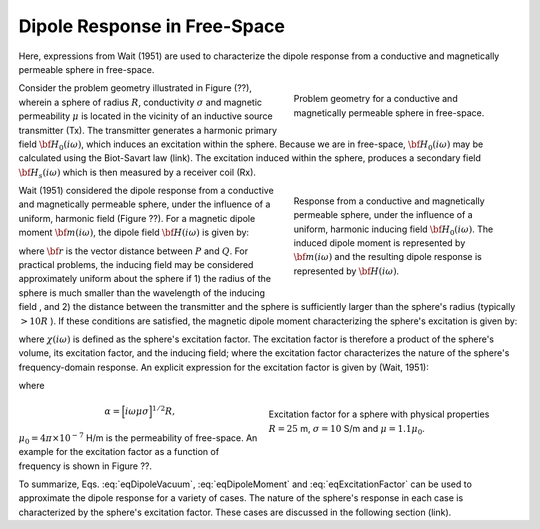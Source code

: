 .. _dipole_response

Dipole Response in Free-Space
-----------------------------

Here, expressions from Wait (1951) are used to characterize the dipole response from a conductive and magnetically permeable sphere in free-space.

.. figure:: ./images/figFreeSpaceSphere.png
        :align: right
        :figwidth: 40%
        :name: FreeSpaceSphere

        Problem geometry for a conductive and magnetically permeable sphere in free-space.

Consider the problem geometry illustrated in Figure (??), wherein a sphere of radius :math:`R`, conductivity :math:`\sigma` and magnetic permeability :math:`\mu` is located in the vicinity of an inductive source transmitter (Tx).
The transmitter generates a harmonic primary field :math:`{\bf H_0} (i\omega)`, which induces an excitation within the sphere.
Because we are in free-space, :math:`{\bf H_0} (i\omega)` may be calculated using the Biot-Savart law (link).
The excitation induced within the sphere, produces a secondary field :math:`{\bf H_s} (i\omega)` which is then measured by a receiver coil (Rx).


.. figure:: ./images/figDipoleField.png
        :align: right
        :figwidth: 40%
        :name: DipoleField
        
        Response from a conductive and magnetically permeable sphere, under the influence of a uniform, harmonic inducing field :math:`{\bf H_0} (i\omega)`. The induced dipole moment is represented by :math:`{\bf m} (i\omega)` and the resulting dipole response is represented by :math:`{\bf H} (i\omega)`.

Wait (1951) considered the dipole response from a conductive and magnetically permeable sphere, under the influence of a uniform, harmonic field (Figure ??).
For a magnetic dipole moment :math:`{\bf m} (i\omega)`, the dipole field :math:`{\bf H} (i\omega)` is given by:

.. math::
	{\bf H} (i \omega) =\frac{1}{4\pi} \Bigg [ \frac{3 {\bf r} \; \big [ {\bf m}(i \omega) \cdot {\bf r} \; \big ]}{r^5} - \frac{{\bf m} (i \omega) }{r^3} \Bigg ]
	:label: eqDipoleVacuum

where :math:`{\bf r}` is the vector distance between :math:`P` and :math:`Q`.
For practical problems, the inducing field may be considered approximately uniform about the sphere if 1) the radius of the sphere is much smaller than the wavelength of the inducing field , and 2) the distance between the transmitter and the sphere is sufficiently larger than the sphere's radius (typically :math:`> 10R` ).
If these conditions are satisfied, the magnetic dipole moment characterizing the sphere's excitation is given by:

.. math::
	{\bf m} (i \omega) = \frac{4\pi}{3}R^3 \chi (i \omega) \, {\bf H_0} (i \omega)
	:label: eqDipoleMoment

where :math:`\chi (i\omega)` is defined as the sphere's excitation factor.
The excitation factor is therefore a product of the sphere's volume, its excitation factor, and the inducing field; where the excitation factor characterizes the nature of the sphere's frequency-domain response.
An explicit expression for the excitation factor is given by (Wait, 1951):

.. math::
	\chi (i \omega) = \frac{3}{2} \Bigg [ \! \frac{2\mu \big [ tanh(\alpha) - \alpha  \big ] + \mu_0 \big [\alpha^2 \, tanh(\alpha) - \alpha + tanh(\alpha) \big ] }{\mu  \big [ tanh(\alpha) - \alpha \big ] - \mu_0 [ \alpha^2 \, tanh(\alpha) - \alpha + tanh(\alpha) \big ] } \! \Bigg ]
	:label: eqExcitationFactor
	
where

.. figure:: ./images/figChiOmega.png
        :align: right
        :figwidth: 45%
        :name: ExcitationEx
        
        Excitation factor for a sphere with physical properties :math:`R=25` m, :math:`\sigma = 10` S/m and :math:`\mu = 1.1 \mu_0`.

.. math::
	\alpha = \Big [ i \omega \mu \sigma \Big ]^{1/2} R,

:math:`\mu_0 = 4\pi \times 10^{-7}` H/m is the permeability of free-space.
An example for the excitation factor as a function of frequency is shown in Figure ??.

To summarize, Eqs. :eq:`eqDipoleVacuum`, :eq:`eqDipoleMoment` and :eq:`eqExcitationFactor` can be used to approximate the dipole response for a variety of cases.
The nature of the sphere's response in each case is characterized by the sphere's excitation factor.
These cases are discussed in the following section (link).





















